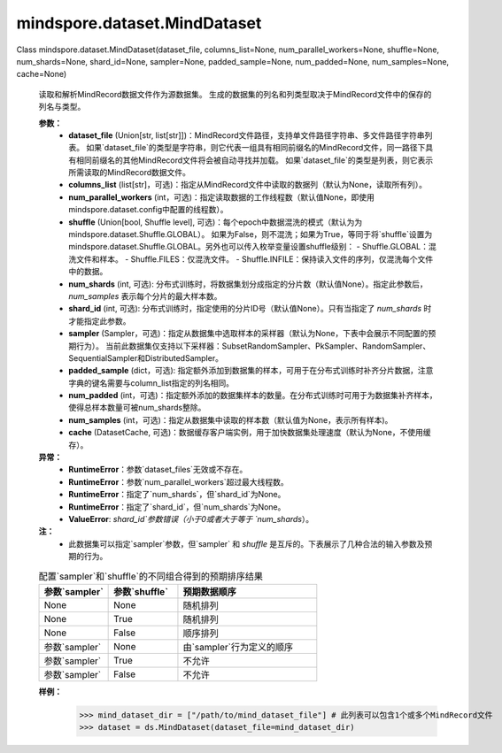 ﻿mindspore.dataset.MindDataset
==============================

Class mindspore.dataset.MindDataset(dataset_file, columns_list=None, num_parallel_workers=None, shuffle=None, num_shards=None, shard_id=None, sampler=None, padded_sample=None, num_padded=None, num_samples=None, cache=None)

    读取和解析MindRecord数据文件作为源数据集。
    生成的数据集的列名和列类型取决于MindRecord文件中的保存的列名与类型。

    **参数：**
        - **dataset_file** (Union[str, list[str]])：MindRecord文件路径，支持单文件路径字符串、多文件路径字符串列表。
          如果`dataset_file`的类型是字符串，则它代表一组具有相同前缀名的MindRecord文件，同一路径下具有相同前缀名的其他MindRecord文件将会被自动寻找并加载。
          如果`dataset_file`的类型是列表，则它表示所需读取的MindRecord数据文件。
        - **columns_list** (list[str]，可选)：指定从MindRecord文件中读取的数据列（默认为None，读取所有列）。
        - **num_parallel_workers** (int，可选)：指定读取数据的工作线程数（默认值None，即使用mindspore.dataset.config中配置的线程数）。
        - **shuffle** (Union[bool, Shuffle level], 可选)：每个epoch中数据混洗的模式（默认为为mindspore.dataset.Shuffle.GLOBAL）。
          如果为False，则不混洗；如果为True，等同于将`shuffle`设置为mindspore.dataset.Shuffle.GLOBAL。另外也可以传入枚举变量设置shuffle级别：
          - Shuffle.GLOBAL：混洗文件和样本。
          - Shuffle.FILES：仅混洗文件。
          - Shuffle.INFILE：保持读入文件的序列，仅混洗每个文件中的数据。
        - **num_shards** (int, 可选): 分布式训练时，将数据集划分成指定的分片数（默认值None）。指定此参数后，`num_samples` 表示每个分片的最大样本数。
        - **shard_id** (int, 可选): 分布式训练时，指定使用的分片ID号（默认值None）。只有当指定了 `num_shards` 时才能指定此参数。
        - **sampler** (Sampler，可选)：指定从数据集中选取样本的采样器（默认为None，下表中会展示不同配置的预期行为）。
          当前此数据集仅支持以下采样器：SubsetRandomSampler、PkSampler、RandomSampler、SequentialSampler和DistributedSampler。
        - **padded_sample** (dict，可选): 指定额外添加到数据集的样本，可用于在分布式训练时补齐分片数据，注意字典的键名需要与column_list指定的列名相同。
        - **num_padded** (int，可选)：指定额外添加的数据集样本的数量。在分布式训练时可用于为数据集补齐样本，使得总样本数量可被num_shards整除。
        - **num_samples** (int，可选)：指定从数据集中读取的样本数（默认值为None，表示所有样本)。
        - **cache** (DatasetCache, 可选)：数据缓存客户端实例，用于加快数据集处理速度（默认为None，不使用缓存）。

    **异常：**
        - **RuntimeError**：参数`dataset_files`无效或不存在。
        - **RuntimeError**：参数`num_parallel_workers`超过最大线程数。
        - **RuntimeError**：指定了`num_shards`，但`shard_id`为None。
        - **RuntimeError**：指定了`shard_id`，但`num_shards`为None。
        - **ValueError**: `shard_id`参数错误（小于0或者大于等于 `num_shards`）。

    **注：**
        - 此数据集可以指定`sampler`参数，但`sampler` 和 `shuffle` 是互斥的。下表展示了几种合法的输入参数及预期的行为。

    .. list-table:: 配置`sampler`和`shuffle`的不同组合得到的预期排序结果
       :widths: 25 25 50
       :header-rows: 1

       * - 参数`sampler`
         - 参数`shuffle`
         - 预期数据顺序
       * - None
         - None
         - 随机排列
       * - None
         - True
         - 随机排列
       * - None
         - False
         - 顺序排列
       * - 参数`sampler`
         - None
         - 由`sampler`行为定义的顺序
       * - 参数`sampler`
         - True
         - 不允许
       * - 参数`sampler`
         - False
         - 不允许

    **样例：**
        >>> mind_dataset_dir = ["/path/to/mind_dataset_file"] # 此列表可以包含1个或多个MindRecord文件
        >>> dataset = ds.MindDataset(dataset_file=mind_dataset_dir)
